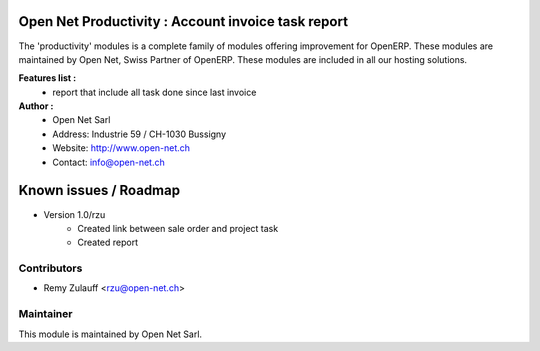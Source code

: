 .. image:: https://img.shields.io/badge/licence-AGPL--3-blue.svg
    :alt: License: AGPL-3

Open Net Productivity : Account invoice task report
================================================================

The 'productivity' modules is a complete family of modules offering improvement for OpenERP.
These modules are maintained by Open Net, Swiss Partner of OpenERP.
These modules are included in all our hosting solutions.

**Features list :**
    * report that include all task done since last invoice

**Author :** 
    * Open Net Sarl
    * Address: Industrie 59 / CH-1030 Bussigny
    * Website: http://www.open-net.ch
    * Contact: info@open-net.ch


Known issues / Roadmap
======================

* Version 1.0/rzu
    * Created link between sale order and project task
    * Created report

Contributors
------------

* Remy Zulauff <rzu@open-net.ch>

Maintainer
----------

.. image:: http://open-net.ch/logo.png
   :alt: Open Net Sarl
   :target: http://open-net.ch

This module is maintained by Open Net Sarl.
